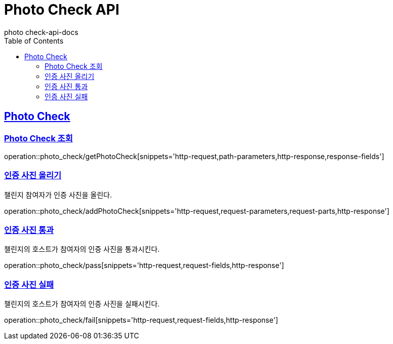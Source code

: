 = Photo Check API
photo_check-api-docs
:doctype: book
:icons: font
:source-highlighter: highlightjs
:toc: left
:toclevels: 4
:sectlinks:

[[resources-photo_check]]
== Photo Check

[[resources-photo_check-getPhotoCheck]]
===  Photo Check 조회

operation::photo_check/getPhotoCheck[snippets='http-request,path-parameters,http-response,response-fields']

[[resources-photo_check-addPhotoCheck]]
===  인증 사진 올리기
챌린지 참여자가 인증 사진을 올린다.

operation::photo_check/addPhotoCheck[snippets='http-request,request-parameters,request-parts,http-response']

[[resources-photo_check-pass]]
===  인증 사진 통과
챌린지의 호스트가 참여자의 인증 사진을 통과시킨다.

operation::photo_check/pass[snippets='http-request,request-fields,http-response']

[[resources-photo_check-pass]]
===  인증 사진 실패
챌린지의 호스트가 참여자의 인증 사진을 실패시킨다.

operation::photo_check/fail[snippets='http-request,request-fields,http-response']